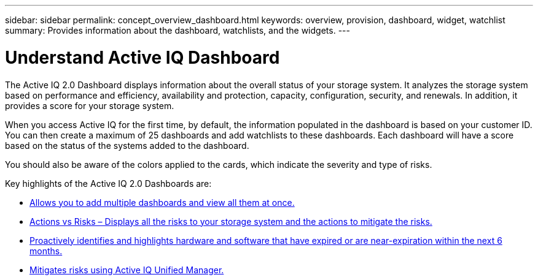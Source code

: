 ---
sidebar: sidebar
permalink: concept_overview_dashboard.html
keywords: overview, provision, dashboard, widget, watchlist
summary: Provides information about the dashboard, watchlists, and the widgets.
---

= Understand Active IQ Dashboard
:toc: macro
:toclevels: 1
:hardbreaks:
:nofooter:
:icons: font
:linkattrs:
:imagesdir: ./media/

[.lead]

The Active IQ 2.0 Dashboard displays information about the overall status of your storage system. It analyzes the storage system based on performance and efficiency, availability and protection, capacity, configuration, security, and renewals. In addition, it provides a score for your storage system.

When you access Active IQ for the first time, by default, the information populated in the dashboard is based on your customer ID. You can then create a maximum of 25 dashboards and add watchlists to these dashboards. Each dashboard will have a score based on the status of the systems added to the dashboard.

You should also be aware of the colors applied to the cards, which indicate the severity and type of risks.

Key highlights of the Active IQ 2.0 Dashboards are:

* link:task_add_watchlist.html[Allows you to add multiple dashboards and view all them at once.]

* link:task_view_risk_and_acknowledge.html[Actions vs Risks – Displays all the risks to your storage system and the actions to mitigate the risks.]

* link:task_renew_software_and_hardware.html[Proactively identifies and highlights hardware and software that have expired or are near-expiration within the next 6 months.]

* link:task_view_risks_remediated_unified_manager.html[Mitigates risks using Active IQ Unified Manager.]
